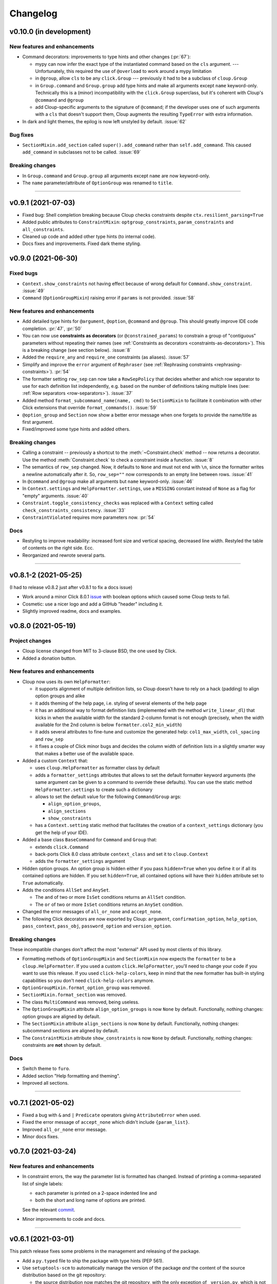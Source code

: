 =========
Changelog
=========

..  v0.X.X (in development)
    =======================
    New features and enhancements
    -----------------------------
    Bug fixes
    ---------
    Breaking changes
    ----------------
    Deprecated
    ----------

v0.10.0 (in development)
========================

New features and enhancements
-----------------------------
- Command decorators: improvements to type hints and other changes (:pr:`67`):

  - mypy can now infer the exact type of the instantiated command based on the
    ``cls`` argument. --- Unfortunately, this required the use of ``@overload`` to
    work around a mypy limitation
  - in ``@group``, allow ``cls`` to be any ``click.Group`` --- previously it had to
    be a subclass of ``cloup.Group``
  - in ``Group.command`` and ``Group.group`` add type hints and make all arguments
    except ``name`` keyword-only. Technically this is a (minor) incompatibility
    with the ``click.Group`` superclass, but it's coherent with Cloup's
    ``@command`` and ``@group``
  - add Cloup-specific arguments to the signature of ``@command``; if the developer
    uses one of such arguments with a ``cls`` that doesn't support them, Cloup
    augments the resulting ``TypeError`` with extra information.

- In dark and light themes, the epilog is now left unstyled by default. :issue:`62`

Bug fixes
---------
- ``SectionMixin.add_section`` called ``super().add_command`` rather than
  ``self.add_command``. This caused ``add_command`` in subclasses not to be
  called. :issue:`69`

Breaking changes
----------------
- In ``Group.command`` and ``Group.group`` all arguments except ``name`` are now
  keyword-only.

- The ``name`` parameter/attribute of ``OptionGroup`` was renamed to ``title``.

--------------------------------------------------------------------------------

v0.9.1 (2021-07-03)
===================
- Fixed bug: Shell completion breaking because Cloup checks constraints despite
  ``ctx.resilient_parsing=True``
- Added public attributes to ``ConstraintMixin``: ``optgroup_constraints``,
  ``param_constraints`` and ``all_constraints``.
- Cleaned up code and added other type hints (to internal code).
- Docs fixes and improvements. Fixed dark theme styling.


v0.9.0 (2021-06-30)
===================

Fixed bugs
----------
- ``Context.show_constraints`` not having effect because of wrong default for
  ``Command.show_constraint``. :issue:`49`

- ``Command`` (``OptionGroupMixin``) raising error if ``params`` is not provided.
  :issue:`58`

New features and enhancements
-----------------------------
- Add detailed type hints for ``@argument``, ``@option``, ``@command`` and ``@group``.
  This should greatly improve IDE code completion. :pr:`47`, :pr:`50`

- You can now use **constraints as decorators** (or ``@constrained_params``) to
  constrain a group of "contiguous" parameters without repeating their names
  (see :ref:`Constraints as decorators <constraints-as-decorators>`). This is
  a breaking change (see section below). :issue:`8`

- Added the ``require_any`` and ``require_one`` constraints (as aliases). :issue:`57`

- Simplify and improve the ``error`` argument of ``Rephraser``
  (see :ref:`Rephrasing constraints <rephrasing-constraints>`). :pr:`54`

- The formatter setting ``row_sep`` can now take a ``RowSepPolicy`` that decides
  whether and which row separator to use for each definition list independently,
  e.g. based on the number of definitions taking multiple lines
  (see: :ref:`Row separators <row-separators>`). :issue:`37`

- Added method ``format_subcommand_name(name, cmd)`` to ``SectionMixin`` to
  facilitate it combination with other Click extensions that override
  ``format_commands()``. :issue:`59`

- ``@option_group`` and ``Section`` now show a better error message when one forgets
  to provide the name/title as first argument.

- Fixed/improved some type hints and added others.

Breaking changes
----------------
- Calling a constraint -- previously a shortcut to the :meth:`~Constraint.check`
  method -- now returns a decorator. Use the method :meth:`Constraint.check`
  to check a constraint inside a function. :issue:`8`

- The semantics of ``row_sep`` changed. Now, it defaults to ``None`` and must
  not end with ``\n``, since the formatter writes a newline automatically
  after it. So, ``row_sep=""`` now corresponds to an empty line between rows.
  :issue:`41`

- In ``@command`` and ``@group`` make all arguments but ``name`` keyword-only.
  :issue:`46`

- In ``Context.settings`` and ``HelpFormatter.settings``, use a ``MISSING``
  constant instead of ``None`` as a flag for "empty" arguments. :issue:`40`

- ``Constraint.toggle_consistency_checks`` was replaced with a ``Context``
  setting called ``check_constraints_consistency``. :issue:`33`

- ``ConstraintViolated`` requires more parameters now. :pr:`54`

Docs
----
- Restyling to improve readability: increased font size and vertical spacing,
  decreased line width. Restyled the table of contents on the right side. Ecc.
- Reorganized and rewrote several parts.

--------------------------------------------------------------------------------

v0.8.1-2 (2021-05-25)
=====================

(I had to release v0.8.2 just after v0.8.1 to fix a docs issue)

- Work around a minor Click 8.0.1 `issue <https://github.com/pallets/click/issues/1925>`_
  with boolean options which caused some Cloup tests to fail.

- Cosmetic: use a nicer logo and add a GitHub "header" including it.

- Slightly improved readme, docs and examples.


v0.8.0 (2021-05-19)
===================

Project changes
---------------
- Cloup license changed from MIT to 3-clause BSD, the one used by Click.
- Added a donation button.


New features and enhancements
-----------------------------
- Cloup now uses its own ``HelpFormatter``:

  * it supports alignment of multiple definition lists, so Cloup doesn't have to
    rely on a hack (padding) to align option groups and alike

  * it adds theming of the help page, i.e. styling of several elements of the
    help page

  * it has an additional way to format definition lists (implemented with the
    method ``write_linear_dl``) that kicks in when the available width for the
    standard 2-column format is not enough (precisely, when the width available
    for the 2nd column is below ``formatter.col2_min_width``)

  * it adds several attributes to fine-tune and customize the generated help:
    ``col1_max_width``, ``col_spacing`` and ``row_sep``

  * it fixes a couple of Click minor bugs and decides the column width of
    definition lists in a slightly smarter way that makes a better use of the
    available space.

- Added a custom ``Context`` that:

  * uses ``cloup.HelpFormatter`` as formatter class by default
  * adds a ``formatter_settings`` attributes that allows to set the default
    formatter keyword arguments (the same argument can be given to a command to
    override these defaults). You can use the static method
    ``HelpFormatter.settings`` to create such a dictionary
  * allows to set the default value for the following ``Command``/``Group`` args:

    * ``align_option_groups``,
    * ``align_sections``
    * ``show_constraints``

  * has a ``Context.setting`` static method that facilitates the creation of a
    ``context_settings`` dictionary (you get the help of your IDE).

- Added a base class ``BaseCommand`` for ``Command`` and ``Group`` that:

  - extends ``click.Command``
  - back-ports Click 8.0 class attribute ``context_class`` and set it to ``cloup.Context``
  - adds the ``formatter_settings`` argument

- Hidden option groups. An option group is hidden either if you pass
  ``hidden=True`` when you define it or if all its contained options are hidden.
  If you set ``hidden=True``, all contained options will have their ``hidden``
  attribute set to ``True`` automatically.

- Adds the conditions ``AllSet`` and ``AnySet``.

  * The ``and`` of two or more ``IsSet`` conditions returns an ``AllSet`` condition.
  * The ``or`` of two or more ``IsSet`` conditions returns an ``AnySet`` condition.

- Changed the error messages of ``all_or_none`` and ``accept_none``.

- The following Click decorators are now exported by Cloup: ``argument``,
  ``confirmation_option``, ``help_option``, ``pass_context``, ``pass_obj``,
  ``password_option`` and ``version_option``.

Breaking changes
----------------
These incompatible changes don't affect the most "external" API used by most
clients of this library.

- Formatting methods of ``OptionGroupMixin`` and ``SectionMixin`` now expects
  the ``formatter`` to be a ``cloup.HelpFormatter``.
  If you used a custom ``click.HelpFormatter``, you'll need to change your code
  if you want to use this release. If you used ``click-help-colors``, keep in
  mind that the new formatter has built-in styling capabilities so you don't
  need ``click-help-colors`` anymore.

- ``OptionGroupMixin.format_option_group`` was removed.

- ``SectionMixin.format_section`` was removed.

- The class ``MultiCommand`` was removed, being useless.

- The ``OptionGroupMixin`` attribute ``align_option_groups`` is now ``None`` by default.
  Functionally, nothing changes: option groups are aligned by default.

- The ``SectionMixin`` attribute ``align_sections`` is now ``None`` by default.
  Functionally, nothing changes: subcommand sections are aligned by default.

- The ``ConstraintMixin`` attribute ``show_constraints`` is now ``None`` by default.
  Functionally, nothing changes: constraints are **not** shown by default.

Docs
----
- Switch theme to ``furo``.
- Added section "Help formatting and theming".
- Improved all sections.

--------------------------------------------------------------------------------

v0.7.1 (2021-05-02)
===================
- Fixed a bug with ``&`` and ``|`` ``Predicate`` operators giving ``AttributeError``
  when used.
- Fixed the error message of ``accept_none`` which didn't include ``{param_list}``.
- Improved ``all_or_none`` error message.
- Minor docs fixes.


v0.7.0 (2021-03-24)
===================
New features and enhancements
-----------------------------
- In constraint errors, the way the parameter list is formatted has changed.
  Instead of printing a comma-separated list of single labels:

  * each parameter is printed on a 2-space indented line and
  * both the short and long name of options are printed.

  See the relevant `commit <https://github.com/janLuke/cloup/commit/0280323e481bcca2b941a49c9133b06685e4bbe1>`_.

- Minor improvements to code and docs.

--------------------------------------------------------------------------------

v0.6.1 (2021-03-01)
===================
This patch release fixes some problems in the management and releasing of
the package.

- Add a ``py.typed`` file to ship the package with type hints (PEP 561).
- Use ``setuptools-scm`` to automatically manage the version of the package
  *and* the content of the source distribution based on the git repository:

  * the source distribution now matches the git repository, with the only
    exception of ``_version.py``, which is not tracked by git; it's generated by
    ``setuptools-scm`` and included in the package;

  * tox.ini and Makefile were updated to account for the fact that ``_version.py``
    doesn't exist in the repository before installing the package.

- The new attribute ``cloup.__version_tuple__`` stores the version as a tuple
  (of *at least* 3 elements).


v0.6.0 (2021-02-28)
===================

New features and enhancements
-----------------------------
- Slightly improved return type (hint) of command decorators.
- Minor refactoring of ConstraintMixin.
- Improved the documentation.

Breaking changes
----------------
- Removed the deprecated ``GroupSection`` as previously announced.
  Use the new name instead: ``Section``.
- In ``Group.group()`` and ``Group.command``, the argument ``section`` was moved
  after the ``cls`` argument so that the signatures are now fully compatible with
  those of the parent class (the Liskov substitution principle is now satisfied).
  If you (wisely) passed ``section`` and ``cls`` as keyword arguments in your
  code, you don't need to change anything.

--------------------------------------------------------------------------------

v0.5.0 (2021-02-10)
===================
Requirements
------------
- Drop support to Python 3.5.

New features and enhancements
-----------------------------
- Added a subpackage for defining **constraints** on parameters groups
  (including ``OptionGroup``'s).
- The code for adding support to option groups was extracted to ``OptionGroupMixin``.
- Most of the code for adding support to subcommand sections was extracted to
  ``SectionMixin``.

Deprecated
----------
- ``GroupSection`` was renamed as ``Section``.

Project changes
---------------
- Migrated from TravisCI to GitHub Actions.

--------------------------------------------------------------------------------

v0.4.0 (2021-01-10)
===================

Requirements
------------
- This is the last release officially supporting Python 3.5.

New features and enhancements
-----------------------------
- Changed the internal (non-public) structure of the package.
- Minor code improvements.

Project changes
---------------
- New documentation (hosted by ReadTheDocs)
- Tox, TravisCI, Makefile completely rewritten.

--------------------------------------------------------------------------------

v0.3.0 (2020-03-26)
===================
Breaking changes
----------------
- ``option_groups`` decorator now takes options as positional arguments ``*options``;
- ``Group.section`` decorator now takes sections as positional arguments ``*sections``;
- ``align_sections_help`` was renamed to ``align_sections``;
- ``GroupSection.__init__() sorted_`` argument was renamed to ``sorted``.

Other changes
-------------
- Additional signature for ``option_group``: you can pass the ``help`` argument
  as 2nd positional argument.
- Aligned option groups (option ``align_option_groups`` with default ``True``).
- More refactoring and testing.

--------------------------------------------------------------------------------

v0.2.0 (2020-03-11)
===================
- [Feature] Add possibility of organizing subcommands of a cloup.Group in
  multiple help sections.
- Various code improvements.
- Backward incompatible change:
    - rename ``CloupCommand`` and ``CloupGroup`` resp. to just ``Command`` and ``Group``.

--------------------------------------------------------------------------------

v0.1.0 (2020-02-25)
===================
- First release on PyPI.

